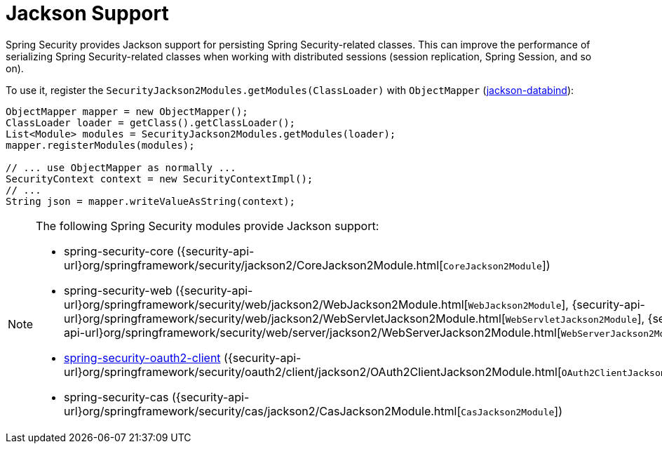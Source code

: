 [[jackson]]
= Jackson Support

Spring Security provides Jackson support for persisting Spring Security-related classes.
This can improve the performance of serializing Spring Security-related classes when working with distributed sessions (session replication, Spring Session, and so on).

To use it, register the `SecurityJackson2Modules.getModules(ClassLoader)` with `ObjectMapper` (https://github.com/FasterXML/jackson-databind[jackson-databind]):

====
[source,java]
----
ObjectMapper mapper = new ObjectMapper();
ClassLoader loader = getClass().getClassLoader();
List<Module> modules = SecurityJackson2Modules.getModules(loader);
mapper.registerModules(modules);

// ... use ObjectMapper as normally ...
SecurityContext context = new SecurityContextImpl();
// ...
String json = mapper.writeValueAsString(context);
----
====

[NOTE]
====
The following Spring Security modules provide Jackson support:

- spring-security-core ({security-api-url}org/springframework/security/jackson2/CoreJackson2Module.html[`CoreJackson2Module`])
- spring-security-web ({security-api-url}org/springframework/security/web/jackson2/WebJackson2Module.html[`WebJackson2Module`], {security-api-url}org/springframework/security/web/jackson2/WebServletJackson2Module.html[`WebServletJackson2Module`], {security-api-url}org/springframework/security/web/server/jackson2/WebServerJackson2Module.html[`WebServerJackson2Module`])
- <<oauth2client, spring-security-oauth2-client>> ({security-api-url}org/springframework/security/oauth2/client/jackson2/OAuth2ClientJackson2Module.html[`OAuth2ClientJackson2Module`])
- spring-security-cas ({security-api-url}org/springframework/security/cas/jackson2/CasJackson2Module.html[`CasJackson2Module`])
====
